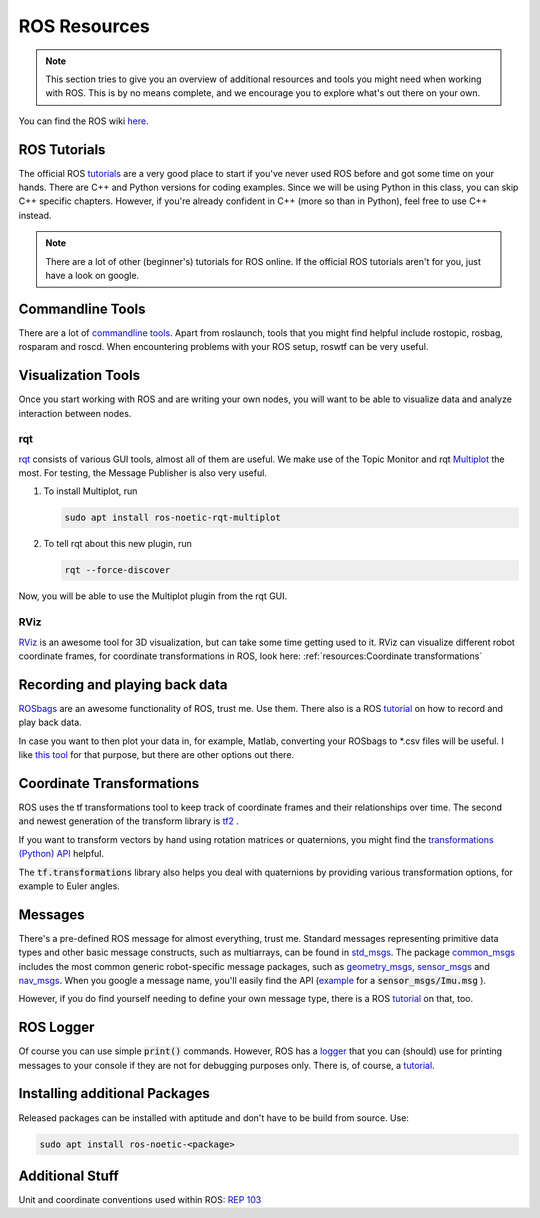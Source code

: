 ROS Resources
#################

.. note::
   This section tries to give you an overview of additional resources and tools you might need when working with ROS. This is by no means complete, and we encourage you to explore what's out there on your own.


You can find the ROS wiki `here <http://wiki.ros.org/>`_.




ROS Tutorials
=============
The official ROS `tutorials <http://wiki.ros.org/ROS/Tutorials>`_  are a very good place to start if you've never used ROS before and got some time on your hands.
There are C++ and Python versions for coding examples. Since we will be using Python in this class, you can skip C++ specific chapters.
However, if you're already confident in C++ (more so than in Python), feel free to use C++ instead. 

.. note::
   There are a lot of other (beginner's) tutorials for ROS online. If the official ROS tutorials aren't for you, just have a look on google.

Commandline Tools
==================

There are a lot of `commandline tools <http://wiki.ros.org/ROS/CommandLineTools>`_. 
Apart from roslaunch, tools that you might find helpful include rostopic, rosbag, rosparam and roscd. 
When encountering problems with your ROS setup, roswtf can be very useful.


Visualization Tools
===================

Once you start working with ROS and are writing your own nodes, you will want to be able to visualize data and analyze interaction between nodes.


rqt
***
`rqt <http://wiki.ros.org/rqt>`_  consists of various GUI tools, almost all of them are useful. We make use of the Topic Monitor and rqt `Multiplot <https://github.com/ANYbotics/rqt_multiplot_plugin>`_  the most. For testing, the Message Publisher is also very useful.

#. To install Multiplot, run

   .. code-block:: sh

      sudo apt install ros-noetic-rqt-multiplot

#. To tell rqt about this new plugin, run
   
   .. code-block:: sh

      rqt --force-discover

Now, you will be able to use the Multiplot plugin from the rqt GUI.

RViz
****
`RViz <http://wiki.ros.org/rviz>`_  is an awesome tool for 3D visualization, but can take some time getting used to it. RViz can visualize different robot coordinate frames, for coordinate transformations in ROS, look here: 
:ref:`resources:Coordinate transformations`

Recording and playing back data
===============================
`ROSbags <http://wiki.ros.org/rosbag>`_ are an awesome functionality of ROS, trust me. Use them. There also is a ROS `tutorial <http://wiki.ros.org/ROS/Tutorials/Recording%20and%20playing%20back%20data>`_ on how to record and play back data.

In case you want to then plot your data in, for example, Matlab, converting your ROSbags to \*.csv files will be useful. 
I like `this tool <https://github.com/AtsushiSakai/rosbag_to_csv>`_ for that purpose, but there are other options out there.
   
Coordinate Transformations
==========================
ROS uses the tf transformations tool to keep track of coordinate frames and their relationships over time. The second and newest generation of the transform library is `tf2 <http://wiki.ros.org/tf2>`_ .

If you want to transform vectors by hand using rotation matrices or quaternions, you might find the `transformations (Python) API <http://docs.ros.org/en/melodic/api/tf/html/python/transformations.html>`_ helpful.

The :code:`tf.transformations` library also helps you deal with quaternions by providing various transformation options, for example to Euler angles.


Messages
========
There's a pre-defined ROS message for almost everything, trust me. 
Standard messages representing primitive data types and other basic message constructs, such as multiarrays, can be found in `std_msgs <http://wiki.ros.org/std_msgs>`_.
The package `common_msgs <http://wiki.ros.org/common_msgs>`_ includes the most common generic robot-specific message packages, such as `geometry_msgs <http://wiki.ros.org/geometry_msgs?distro=noetic>`_,  `sensor_msgs <http://wiki.ros.org/sensor_msgs?distro=noetic>`_ and `nav_msgs <http://wiki.ros.org/nav_msgs?distro=noetic>`_.
When you google a message name, you'll easily find the API (`example <http://docs.ros.org/en/api/sensor_msgs/html/msg/Imu.html>`_ for a :code:`sensor_msgs/Imu.msg` ).

However, if you do find yourself needing to define your own message type, there is a ROS `tutorial <http://wiki.ros.org/ROS/Tutorials/CreatingMsgAndSrv#Creating_a_msg>`_ on that, too.

ROS Logger
==========
Of course you can use simple :code:`print()` commands. However, ROS has a `logger <http://wiki.ros.org/rospy/Overview/Logging>`_ that you can (should) use for printing messages to your console if they are not for debugging purposes only. There is, of course, a `tutorial <http://wiki.ros.org/rospy_tutorials/Tutorials/Logging>`_.


Installing additional Packages
==============================
Released packages can be installed with aptitude and don't have to be build from source. Use:

.. code-block:: sh

      sudo apt install ros-noetic-<package>

Additional Stuff
================
Unit and coordinate conventions used within ROS:
`REP 103 <https://www.ros.org/reps/rep-0103.html>`_ 

